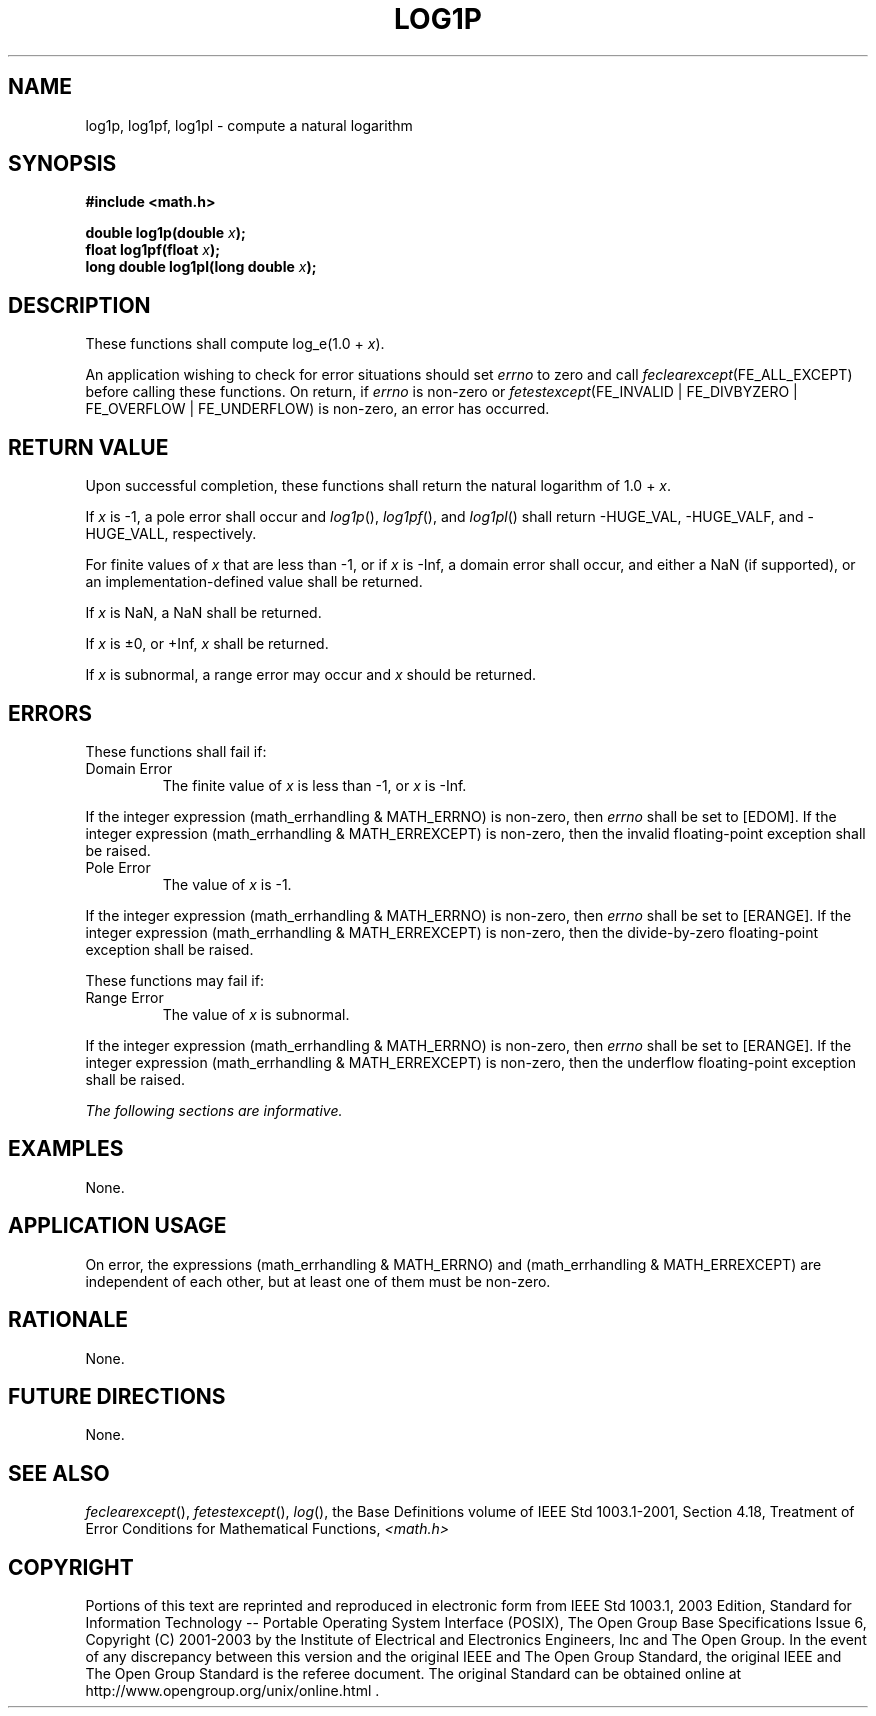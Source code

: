 .\" Copyright (c) 2001-2003 The Open Group, All Rights Reserved 
.TH "LOG1P" 3 2003 "IEEE/The Open Group" "POSIX Programmer's Manual"
.\" log1p 
.SH NAME
log1p, log1pf, log1pl \- compute a natural logarithm
.SH SYNOPSIS
.LP
\fB#include <math.h>
.br
.sp
double log1p(double\fP \fIx\fP\fB);
.br
float log1pf(float\fP \fIx\fP\fB);
.br
long double log1pl(long double\fP \fIx\fP\fB);
.br
\fP
.SH DESCRIPTION
.LP
These functions shall compute log_e(1.0 + \fIx\fP).
.LP
An application wishing to check for error situations should set \fIerrno\fP
to zero and call
\fIfeclearexcept\fP(FE_ALL_EXCEPT) before calling these functions.
On return, if \fIerrno\fP is non-zero or
\fIfetestexcept\fP(FE_INVALID | FE_DIVBYZERO | FE_OVERFLOW | FE_UNDERFLOW)
is non-zero, an error has occurred.
.SH RETURN VALUE
.LP
Upon successful completion, these functions shall return the natural
logarithm of 1.0 + \fIx\fP.
.LP
If \fIx\fP is -1, a pole error shall occur and \fIlog1p\fP(), \fIlog1pf\fP(),
and \fIlog1pl\fP() shall return -HUGE_VAL,
-HUGE_VALF, and -HUGE_VALL, respectively.
.LP
For finite values of \fIx\fP that are less than -1,  or if \fIx\fP
is -Inf,  a domain error shall occur, and  either a NaN (if supported),
or an implementation-defined value shall be returned.
.LP
If
\fIx\fP is NaN, a NaN shall be returned.
.LP
If \fIx\fP is \(+-0, or +Inf, \fIx\fP shall be returned.
.LP
If \fIx\fP is subnormal, a range error may occur and \fIx\fP should
be returned. 
.SH ERRORS
.LP
These functions shall fail if:
.TP 7
Domain\ Error
The finite value of \fIx\fP is less than -1,  or \fIx\fP is -Inf.
.LP
If the integer expression (math_errhandling & MATH_ERRNO) is non-zero,
then \fIerrno\fP shall be set to [EDOM]. If the
integer expression (math_errhandling & MATH_ERREXCEPT) is non-zero,
then the invalid floating-point exception shall be
raised.
.TP 7
Pole\ Error
The value of \fIx\fP is -1. 
.LP
If the integer expression (math_errhandling & MATH_ERRNO) is non-zero,
then \fIerrno\fP shall be set to [ERANGE]. If the
integer expression (math_errhandling & MATH_ERREXCEPT) is non-zero,
then the divide-by-zero floating-point exception shall be
raised.
.sp
.LP
These functions may fail if:
.TP 7
Range\ Error
The value of \fIx\fP is subnormal. 
.LP
If the integer expression (math_errhandling & MATH_ERRNO) is non-zero,
then \fIerrno\fP shall be set to [ERANGE]. If the
integer expression (math_errhandling & MATH_ERREXCEPT) is non-zero,
then the underflow floating-point exception shall be
raised. 
.sp
.LP
\fIThe following sections are informative.\fP
.SH EXAMPLES
.LP
None.
.SH APPLICATION USAGE
.LP
On error, the expressions (math_errhandling & MATH_ERRNO) and (math_errhandling
& MATH_ERREXCEPT) are independent of
each other, but at least one of them must be non-zero.
.SH RATIONALE
.LP
None.
.SH FUTURE DIRECTIONS
.LP
None.
.SH SEE ALSO
.LP
\fIfeclearexcept\fP(), \fIfetestexcept\fP(), \fIlog\fP(), the Base
Definitions volume of IEEE\ Std\ 1003.1-2001, Section 4.18, Treatment
of Error Conditions for Mathematical Functions, \fI<math.h>\fP
.SH COPYRIGHT
Portions of this text are reprinted and reproduced in electronic form
from IEEE Std 1003.1, 2003 Edition, Standard for Information Technology
-- Portable Operating System Interface (POSIX), The Open Group Base
Specifications Issue 6, Copyright (C) 2001-2003 by the Institute of
Electrical and Electronics Engineers, Inc and The Open Group. In the
event of any discrepancy between this version and the original IEEE and
The Open Group Standard, the original IEEE and The Open Group Standard
is the referee document. The original Standard can be obtained online at
http://www.opengroup.org/unix/online.html .
